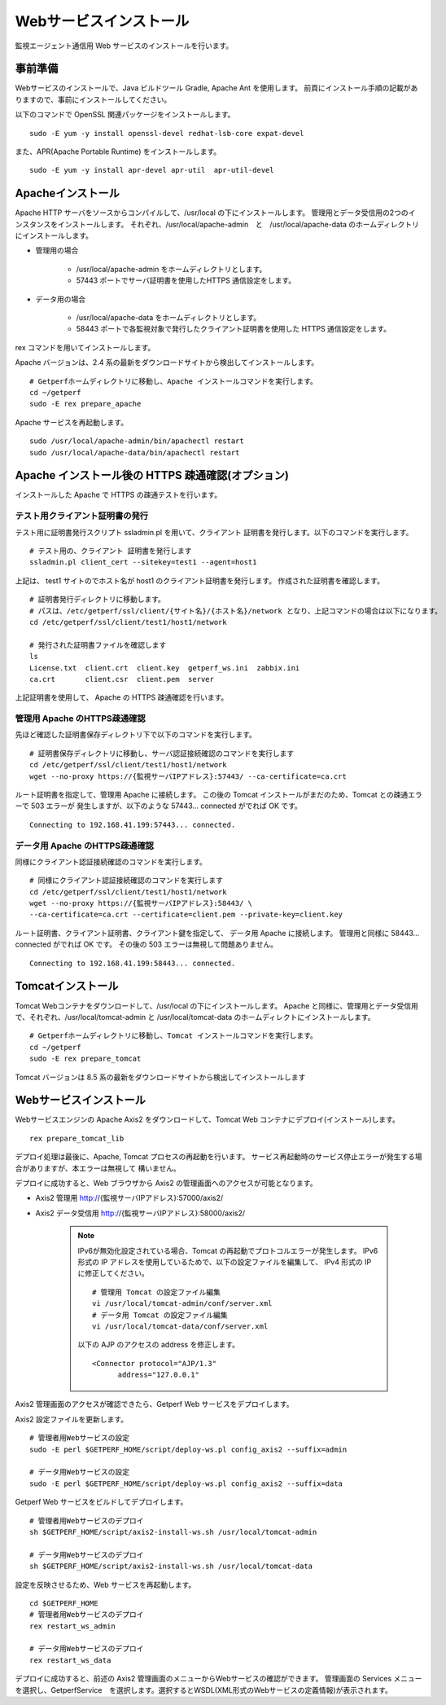 Webサービスインストール
=======================

監視エージェント通信用 Web サービスのインストールを行います。

事前準備
--------

Webサービスのインストールで、Java ビルドツール Gradle, Apache Ant を使用します。
前頁にインストール手順の記載がありますので、事前にインストールしてください。

以下のコマンドで OpenSSL 関連パッケージをインストールします。

::

   sudo -E yum -y install openssl-devel redhat-lsb-core expat-devel

また、APR(Apache Portable Runtime) をインストールします。

::

   sudo -E yum -y install apr-devel apr-util  apr-util-devel

Apacheインストール
------------------

Apache HTTP サーバをソースからコンパイルして、/usr/local の下にインストールします。
管理用とデータ受信用の2つのインスタンスをインストールします。
それぞれ、/usr/local/apache-admin　と　/usr/local/apache-data のホームディレクトリにインストールします。

* 管理用の場合

   - /usr/local/apache-admin をホームディレクトリとします。
   - 57443 ポートでサーバ証明書を使用したHTTPS 通信設定をします。

* データ用の場合
   
   - /usr/local/apache-data をホームディレクトリとします。
   - 58443 ポートで各監視対象で発行したクライアント証明書を使用した HTTPS 通信設定をします。

rex コマンドを用いてインストールします。

Apache バージョンは、2.4 系の最新をダウンロードサイトから検出してインストールします。

::

   # Getperfホームディレクトリに移動し、Apache インストールコマンドを実行します。
   cd ~/getperf
   sudo -E rex prepare_apache

Apache サービスを再起動します。

::

   sudo /usr/local/apache-admin/bin/apachectl restart
   sudo /usr/local/apache-data/bin/apachectl restart

Apache インストール後の HTTPS 疎通確認(オプション)
--------------------------------------------------

インストールした Apache で HTTPS の疎通テストを行います。

テスト用クライアント証明書の発行
^^^^^^^^^^^^^^^^^^^^^^^^^^^^^^^^

テスト用に証明書発行スクリプト ssladmin.pl を用いて、クライアント
証明書を発行します。以下のコマンドを実行します。

::

   # テスト用の、クライアント 証明書を発行します
   ssladmin.pl client_cert --sitekey=test1 --agent=host1

上記は、 test1 サイトのでホスト名が host1 のクライアント証明書を発行します。
作成された証明書を確認します。

::

   # 証明書発行ディレクトリに移動します。
   # パスは、/etc/getperf/ssl/client/{サイト名}/{ホスト名}/network となり、上記コマンドの場合は以下になります。
   cd /etc/getperf/ssl/client/test1/host1/network

   # 発行された証明書ファイルを確認します
   ls
   License.txt  client.crt  client.key  getperf_ws.ini  zabbix.ini
   ca.crt       client.csr  client.pem  server

上記証明書を使用して、 Apache の HTTPS 疎通確認を行います。

管理用 Apache のHTTPS疎通確認
^^^^^^^^^^^^^^^^^^^^^^^^^^^^^

先ほど確認した証明書保存ディレクトリ下で以下のコマンドを実行します。

::

   # 証明書保存ディレクトリに移動し、サーバ認証接続確認のコマンドを実行します
   cd /etc/getperf/ssl/client/test1/host1/network
   wget --no-proxy https://{監視サーバIPアドレス}:57443/ --ca-certificate=ca.crt

ルート証明書を指定して、管理用 Apache に接続します。
この後の Tomcat インストールがまだのため、Tomcat との疎通エラーで 503 エラーが
発生しますが、以下のような 57443... connected がでれば OK です。

::

   Connecting to 192.168.41.199:57443... connected.

データ用 Apache のHTTPS疎通確認
^^^^^^^^^^^^^^^^^^^^^^^^^^^^^^^

同様にクライアント認証接続確認のコマンドを実行します。

::

   # 同様にクライアント認証接続確認のコマンドを実行します
   cd /etc/getperf/ssl/client/test1/host1/network
   wget --no-proxy https://{監視サーバIPアドレス}:58443/ \
   --ca-certificate=ca.crt --certificate=client.pem --private-key=client.key

ルート証明書、クライアント証明書、クライアント鍵を指定して、
データ用 Apache に接続します。
管理用と同様に 58443... connected がでれば OK です。
その後の 503 エラーは無視して問題ありません。

::

   Connecting to 192.168.41.199:58443... connected.


Tomcatインストール
------------------

Tomcat Webコンテナをダウンロードして、/usr/local の下にインストールします。
Apache と同様に、管理用とデータ受信用で、それぞれ、/usr/local/tomcat-admin と
/usr/local/tomcat-data のホームディレクトにインストールします。


::

   # Getperfホームディレクトリに移動し、Tomcat インストールコマンドを実行します。
   cd ~/getperf
   sudo -E rex prepare_tomcat

Tomcat バージョンは 8.5 系の最新をダウンロードサイトから検出してインストールします


Webサービスインストール
-----------------------

Webサービスエンジンの Apache Axis2 をダウンロードして、Tomcat Web コンテナにデプロイ(インストール)します。

::

    rex prepare_tomcat_lib

デプロイ処理は最後に、Apache, Tomcat プロセスの再起動を行います。
サービス再起動時のサービス停止エラーが発生する場合がありますが、本エラーは無視して
構いません。

デプロイに成功すると、Web ブラウザから Axis2 の管理画面へのアクセスが可能となります。

-  Axis2 管理用 http://{監視サーバIPアドレス}:57000/axis2/
-  Axis2 データ受信用 http://{監視サーバIPアドレス}:58000/axis2/

    .. note::

        IPv6が無効化設定されている場合、Tomcat の再起動でプロトコルエラーが発生します。
        IPv6 形式の IP アドレスを使用しているためで、以下の設定ファイルを編集して、
        IPv4 形式の IP に修正してください。

        ::

            # 管理用 Tomcat の設定ファイル編集
            vi /usr/local/tomcat-admin/conf/server.xml
            # データ用 Tomcat の設定ファイル編集
            vi /usr/local/tomcat-data/conf/server.xml

        以下の AJP のアクセスの address を修正します。

        ::

             <Connector protocol="AJP/1.3"
                   address="127.0.0.1"


Axis2 管理画面のアクセスが確認できたら、Getperf Web サービスをデプロイします。

Axis2 設定ファイルを更新します。

::

    # 管理者用Webサービスの設定
    sudo -E perl $GETPERF_HOME/script/deploy-ws.pl config_axis2 --suffix=admin

    # データ用Webサービスの設定
    sudo -E perl $GETPERF_HOME/script/deploy-ws.pl config_axis2 --suffix=data

Getperf Web サービスをビルドしてデプロイします。

::

    # 管理者用Webサービスのデプロイ
    sh $GETPERF_HOME/script/axis2-install-ws.sh /usr/local/tomcat-admin

    # データ用Webサービスのデプロイ
    sh $GETPERF_HOME/script/axis2-install-ws.sh /usr/local/tomcat-data

設定を反映させるため、Web サービスを再起動します。

::

    cd $GETPERF_HOME
    # 管理者用Webサービスのデプロイ
    rex restart_ws_admin

    # データ用Webサービスのデプロイ
    rex restart_ws_data

デプロイに成功すると、前述の Axis2 管理画面のメニューからWebサービスの確認ができます。
管理画面の Services メニューを選択し、GetperfService　を選択します。選択するとWSDL(XML形式のWebサービスの定義情報)が表示されます。

.. .. note::

..    2020/12 に以下の課題を解消しました。

..    現在、デプロイした getperf-ws-1.0.0.jar は、Axis2 のサービス登録で
..    エラーが発生します。
..    別サイトから jarファイルをアップロードしてtomcatを再起動します。

..    ::

..       # 旧サイトから、getperf-ws-1.0.0.jar ファイルを/tmpにコピー
..       cp /tmp/getperf-ws-1.0.0.jar \
..       /usr/local/tomcat-data/webapps/axis2/WEB-INF/services/getperf-ws-1.0.0.jar
..       cp /tmp/getperf-ws-1.0.0.jar \
..       /usr/local/tomcat-admin/webapps/axis2/WEB-INF/services/getperf-ws-1.0.0.jar

..    ::

..       cd $HOME/getperf
..       sudo rex restart_ws_admin
..       sudo rex restart_ws_data
